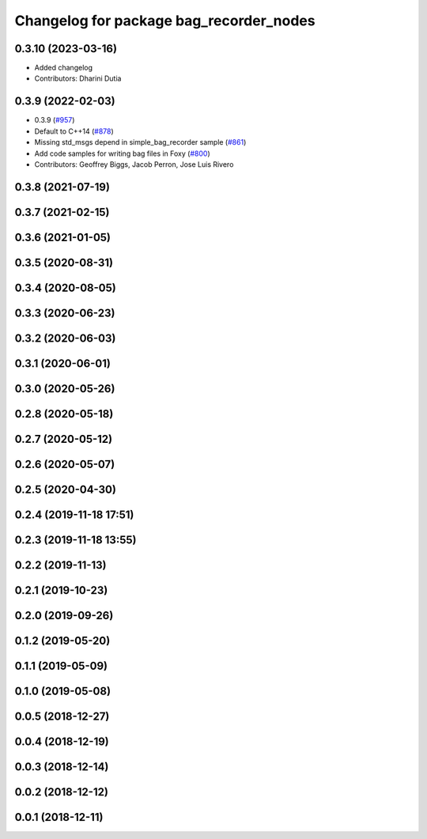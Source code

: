 ^^^^^^^^^^^^^^^^^^^^^^^^^^^^^^^^^^^^^^^^
Changelog for package bag_recorder_nodes
^^^^^^^^^^^^^^^^^^^^^^^^^^^^^^^^^^^^^^^^

0.3.10 (2023-03-16)
-------------------
* Added changelog
* Contributors: Dharini Dutia

0.3.9 (2022-02-03)
------------------
* 0.3.9 (`#957 <https://github.com/ros2/rosbag2/issues/957>`_)
* Default to C++14 (`#878 <https://github.com/ros2/rosbag2/issues/878>`_)
* Missing std_msgs depend in simple_bag_recorder sample (`#861 <https://github.com/ros2/rosbag2/issues/861>`_)
* Add code samples for writing bag files in Foxy (`#800 <https://github.com/ros2/rosbag2/issues/800>`_)
* Contributors: Geoffrey Biggs, Jacob Perron, Jose Luis Rivero

0.3.8 (2021-07-19)
------------------

0.3.7 (2021-02-15)
------------------

0.3.6 (2021-01-05)
------------------

0.3.5 (2020-08-31)
------------------

0.3.4 (2020-08-05)
------------------

0.3.3 (2020-06-23)
------------------

0.3.2 (2020-06-03)
------------------

0.3.1 (2020-06-01)
------------------

0.3.0 (2020-05-26)
------------------

0.2.8 (2020-05-18)
------------------

0.2.7 (2020-05-12)
------------------

0.2.6 (2020-05-07)
------------------

0.2.5 (2020-04-30)
------------------

0.2.4 (2019-11-18 17:51)
------------------------

0.2.3 (2019-11-18 13:55)
------------------------

0.2.2 (2019-11-13)
------------------

0.2.1 (2019-10-23)
------------------

0.2.0 (2019-09-26)
------------------

0.1.2 (2019-05-20)
------------------

0.1.1 (2019-05-09)
------------------

0.1.0 (2019-05-08)
------------------

0.0.5 (2018-12-27)
------------------

0.0.4 (2018-12-19)
------------------

0.0.3 (2018-12-14)
------------------

0.0.2 (2018-12-12)
------------------

0.0.1 (2018-12-11)
------------------
